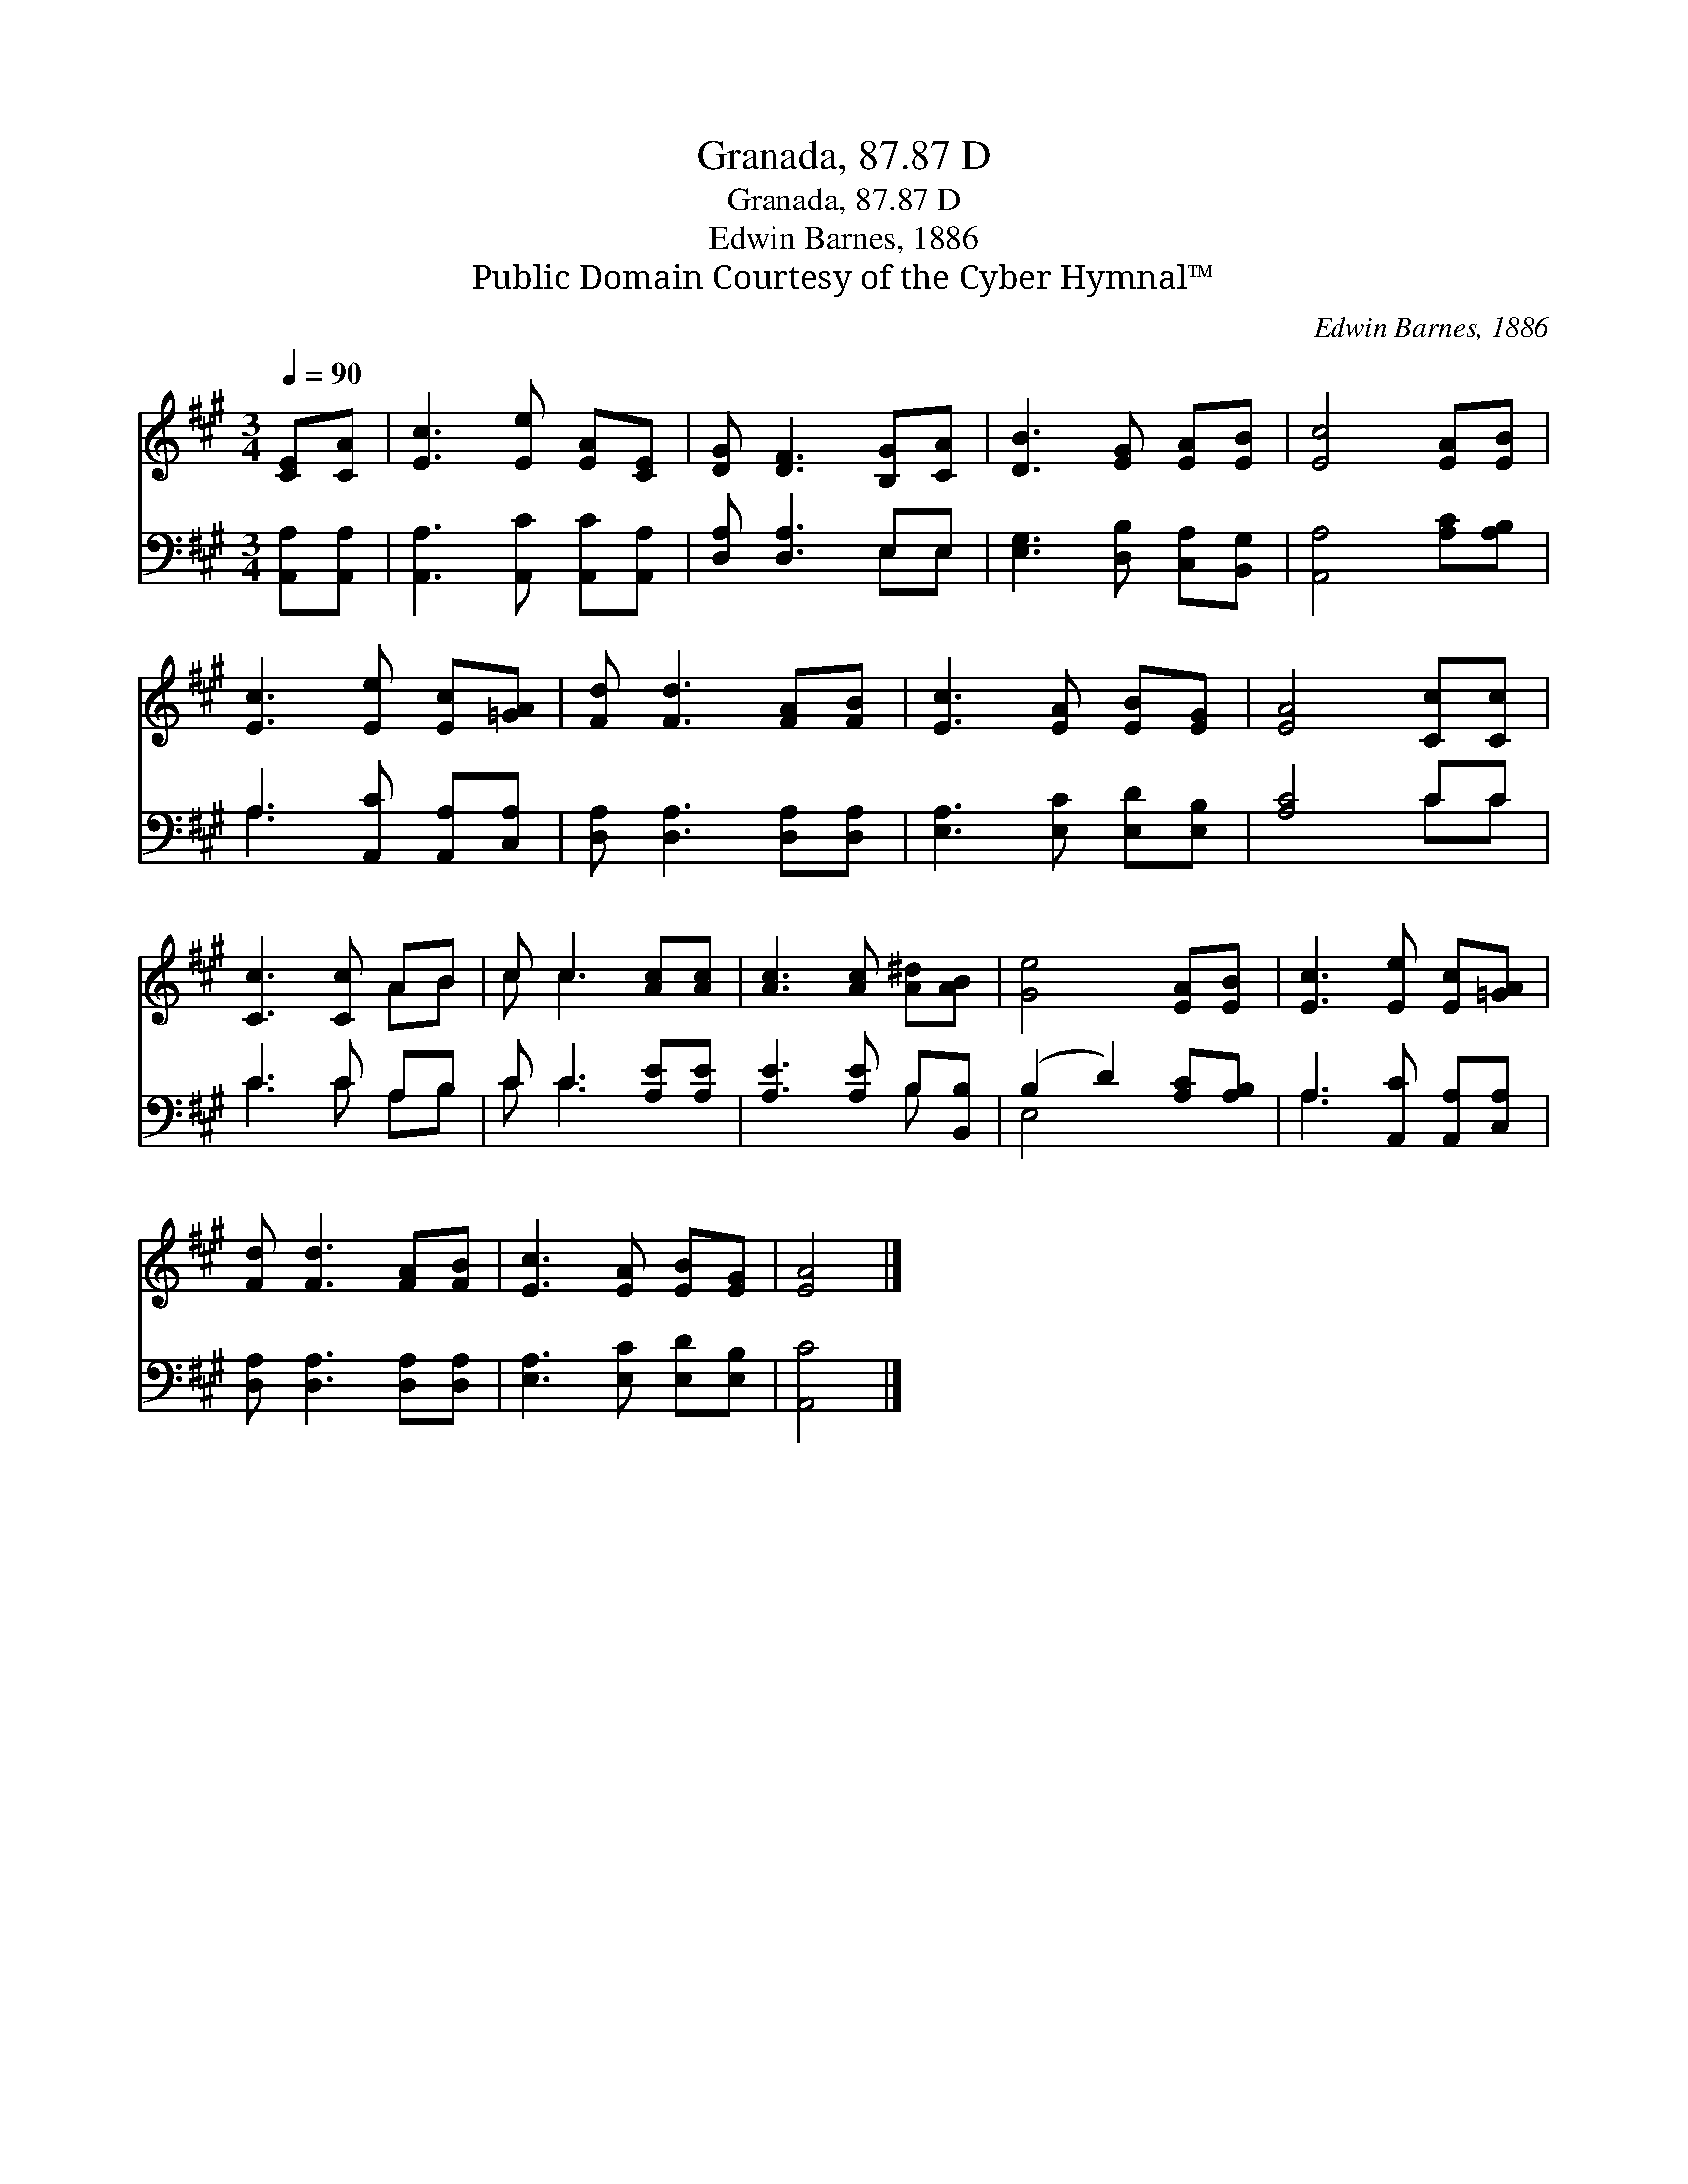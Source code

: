 X:1
T:Granada, 87.87 D
T:Granada, 87.87 D
T:Edwin Barnes, 1886
T:Public Domain Courtesy of the Cyber Hymnal™
C:Edwin Barnes, 1886
Z:Public Domain
Z:Courtesy of the Cyber Hymnal™
%%score ( 1 2 ) ( 3 4 )
L:1/8
Q:1/4=90
M:3/4
K:A
V:1 treble 
V:2 treble 
V:3 bass 
V:4 bass 
V:1
 [CE][CA] | [Ec]3 [Ee] [EA][CE] | [DG] [DF]3 [B,G][CA] | [DB]3 [EG] [EA][EB] | [Ec]4 [EA][EB] | %5
 [Ec]3 [Ee] [Ec][=GA] | [Fd] [Fd]3 [FA][FB] | [Ec]3 [EA] [EB][EG] | [EA]4 [Cc][Cc] | %9
 [Cc]3 [Cc] AB | c c3 [Ac][Ac] | [Ac]3 [Ac] [A^d][AB] | [Ge]4 [EA][EB] | [Ec]3 [Ee] [Ec][=GA] | %14
 [Fd] [Fd]3 [FA][FB] | [Ec]3 [EA] [EB][EG] | [EA]4 |] %17
V:2
 x2 | x6 | x6 | x6 | x6 | x6 | x6 | x6 | x6 | x4 AB | c c3 x2 | x6 | x6 | x6 | x6 | x6 | x4 |] %17
V:3
 [A,,A,][A,,A,] | [A,,A,]3 [A,,C] [A,,C][A,,A,] | [D,A,] [D,A,]3 E,E, | %3
 [E,G,]3 [D,B,] [C,A,][B,,G,] | [A,,A,]4 [A,C][A,B,] | A,3 [A,,C] [A,,A,][C,A,] | %6
 [D,A,] [D,A,]3 [D,A,][D,A,] | [E,A,]3 [E,C] [E,D][E,B,] | [A,C]4 CC | C3 C A,B, | %10
 C C3 [A,E][A,E] | [A,E]3 [A,E] B,[B,,B,] | (B,2 D2) [A,C][A,B,] | A,3 [A,,C] [A,,A,][C,A,] | %14
 [D,A,] [D,A,]3 [D,A,][D,A,] | [E,A,]3 [E,C] [E,D][E,B,] | [A,,C]4 |] %17
V:4
 x2 | x6 | x4 E,E, | x6 | x6 | A,3 x3 | x6 | x6 | x4 CC | C3 C A,B, | C C3 x2 | x4 B, x | E,4 x2 | %13
 A,3 x3 | x6 | x6 | x4 |] %17

